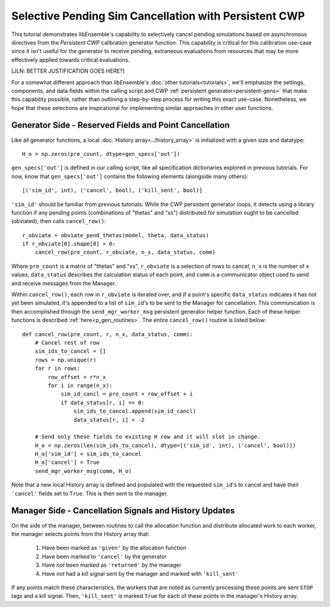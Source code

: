 ======================================================
Selective Pending Sim Cancellation with Persistent CWP
======================================================

This tutorial demonstrates libEnsemble's capability to selectively cancel pending
simulations based on asynchronous directives from the *Persistent CWP* calibration
generator function. This capability is critical for this calibration use-case since
it isn't useful for the generator to receive pending, extraneous evaluations
from resources that may be more effectively applied towards critical evaluations.

[JLN: BETTER JUSTIFICATION GOES HERE?]

For a somewhat different approach than libEnsemble's :doc:`other tutorials<tutorials>`,
we'll emphasize the settings, components, and data fields within the calling script and CWP
:ref:`persistent generator<persistent-gens>` that make this capability possible,
rather than outlining a step-by-step process for writing this exact use-case.
Nonetheless, we hope that these selections are inspirational for implementing
similar approaches in other user functions.

Generator Side - Reserved Fields and Point Cancellation
-------------------------------------------------------

Like all generator functions, a local :doc:`History array<../history_array>`
is initialized with a given size and datatype::

    H_o = np.zeros(pre_count, dtype=gen_specs['out'])

``gen_specs['out']`` is defined in our calling script, like all specification
dictionaries explored in previous tutorials. For now, know that ``gen_specs['out']``
contains the following elements (alongside many others)::

    [('sim_id', int), ('cancel', bool), ('kill_sent', bool)]

``'sim_id'`` should be familiar from previous tutorials. While the CWP persistent
generator loops, it detects using a library function if any pending points
(combinations of "thetas" and "xs") distributed for simulation ought to be
cancelled (obviated), then calls ``cancel_row()``::

    r_obviate = obviate_pend_thetas(model, theta, data_status)
    if r_obviate[0].shape[0] > 0:
        cancel_row(pre_count, r_obviate, n_x, data_status, comm)

Where ``pre_count`` is a matrix of "thetas" and "xs", ``r_obviate`` is a selection
of rows to cancel, ``n_x`` is the number of ``x`` values, ``data_status`` describes
the calculation status of each point, and ``comm`` is a communicator object used
to send and receive messages from the Manager.

Within ``cancel_row()``, each row in ``r_obviate`` is iterated over, and if a
point's specific ``data_status`` indicates it has not yet been simulated, it's appended
to a list of ``sim_id``'s to be sent to the Manager for cancellation. This communication
is then accomplished through the ``send_mgr_worker_msg`` persistent generator helper
function. Each of these helper functions is described :ref:`here<p_gen_routines>`.
The entire ``cancel_row()`` routine is listed below::

    def cancel_row(pre_count, r, n_x, data_status, comm):
        # Cancel rest of row
        sim_ids_to_cancel = []
        rows = np.unique(r)
        for r in rows:
            row_offset = r*n_x
            for i in range(n_x):
                sim_id_cancl = pre_count + row_offset + i
                if data_status[r, i] == 0:
                    sim_ids_to_cancel.append(sim_id_cancl)
                    data_status[r, i] = -2

        # Send only these fields to existing H row and it will slot in change.
        H_o = np.zeros(len(sim_ids_to_cancel), dtype=[('sim_id', int), ('cancel', bool)])
        H_o['sim_id'] = sim_ids_to_cancel
        H_o['cancel'] = True
        send_mgr_worker_msg(comm, H_o)

Note that a new local History array is defined and populated with the requested ``sim_id``'s
to cancel and have their ``'cancel'`` fields set to ``True``. This is then sent
to the manager.

Manager Side - Cancellation Signals and History Updates
-------------------------------------------------------

On the side of the manager, between routines to call the allocation function and
distribute allocated work to each worker, the manager selects points from the History
array that:

    1) Have been marked as ``'given'`` by the allocation function
    2) Have been marked to ``'cancel'`` by the generator
    3) Have *not* been marked as ``'returned'`` by the manager
    4) Have *not* had a kill signal sent by the manager and marked with ``'kill_sent'``

If any points match these characteristics, the workers that are noted as currently
processing these points are sent ``STOP`` tags and a kill signal. Then, ``'kill_sent'``
is marked ``True`` for each of these points in the manager's History array.
